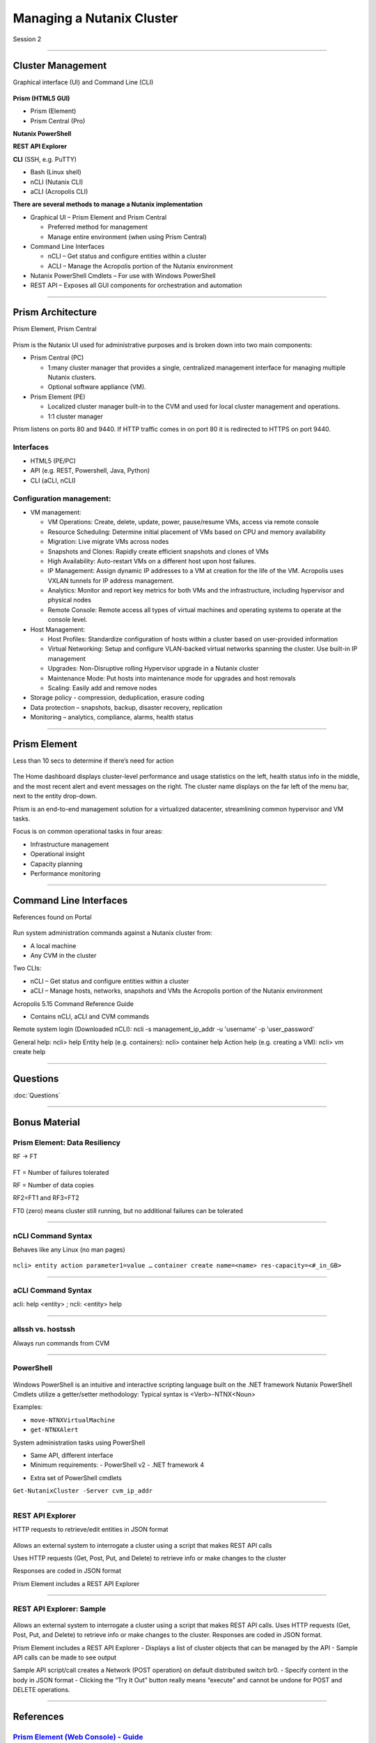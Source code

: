 .. Adding labels to the beginning of your lab is helpful for linking to the lab from other pages
.. _Managing_a_Nutanix_Cluster_1:

--------------------------
Managing a Nutanix Cluster
--------------------------

Session 2

-----------------------------------------------------

Cluster Management
++++++++++++++++++++++++

Graphical interface (UI) and Command Line (CLI)

.. figure:: images/ClusterManagement.png


**Prism (HTML5 GUI)**

- Prism (Element)

- Prism Central (Pro)

**Nutanix PowerShell**

**REST API Explorer**

**CLI** (SSH, e.g. PuTTY)

- Bash (Linux shell)

- nCLI  (Nutanix CLI)

- aCLI (Acropolis CLI)


**There are several methods to manage a Nutanix implementation**



- Graphical UI – Prism Element and Prism Central

  - Preferred method for management
  - Manage entire environment (when using Prism Central)

- Command Line Interfaces

  - nCLI – Get status and configure entities within a cluster
  - ACLI – Manage the Acropolis portion of the Nutanix environment

- Nutanix PowerShell Cmdlets – For use with Windows PowerShell

- REST API – Exposes all GUI components for orchestration and automation


-----------------------------------------------------


Prism Architecture
++++++++++++++++++

Prism Element, Prism Central

.. figure:: images/PrismArchitecture.png

Prism is the Nutanix UI used for administrative purposes and is broken down into two main components:

- Prism Central (PC)

  - 1:many cluster manager that provides a single, centralized management interface for managing multiple Nutanix clusters.  
  - Optional software appliance (VM).
  
- Prism Element (PE)

  - Localized cluster manager built-in to the CVM and used for local cluster management and operations.  
  - 1:1 cluster manager

Prism listens on ports 80 and 9440. If HTTP traffic comes in on port 80 it is redirected to HTTPS on port 9440.

Interfaces
""""""""""

- HTML5 (PE/PC)
- API (e.g. REST, Powershell, Java, Python)
- CLI (aCLI, nCLI)

Configuration management:
"""""""""""""""""""""""""

- VM management:


  - VM Operations: Create, delete, update, power, pause/resume VMs, access via remote console
  - Resource Scheduling: Determine initial placement of VMs based on CPU and memory availability
  - Migration: Live migrate VMs across nodes
  - Snapshots and Clones: Rapidly create efficient snapshots and clones of VMs
  - High Availability: Auto-restart VMs on a different host upon host failures.
  - IP Management: Assign dynamic IP addresses to a VM at creation for the life of the VM. Acropolis uses VXLAN tunnels for IP address management.
  - Analytics: Monitor and report key metrics for both VMs and the infrastructure, including hypervisor and physical nodes
  - Remote Console: Remote access all types of virtual machines and operating systems to operate at the console level.


- Host Management:

  - Host Profiles: Standardize configuration of hosts within a cluster based on user-provided information
  - Virtual Networking: Setup and configure VLAN-backed virtual networks spanning the cluster. Use built-in IP management
  - Upgrades: Non-Disruptive rolling Hypervisor upgrade in a Nutanix cluster
  - Maintenance Mode: Put hosts into maintenance mode for upgrades and host removals
  - Scaling: Easily add and remove nodes


- Storage policy - compression, deduplication, erasure coding
- Data protection – snapshots, backup, disaster recovery, replication
- Monitoring – analytics, compliance, alarms, health status







-----------------------------------------------------


Prism Element
++++++++++++++++++++++++

Less than 10 secs to determine if there’s need for action

.. figure:: images/PrismElement.png


The Home dashboard displays cluster-level performance and usage statistics on the left, health status info in the middle, and the most recent alert and event messages on the right.  The cluster name displays on the far left of the menu bar, next to the entity drop-down.

Prism is an end-to-end management solution for a virtualized datacenter, streamlining common hypervisor and VM tasks.

Focus is on common operational tasks in four areas:

- Infrastructure management
- Operational insight
- Capacity planning
- Performance monitoring




-----------------------------------------------------


Command Line Interfaces
++++++++++++++++++++++++

References found on Portal

.. figure:: images/CommandLineInterfaces.png


Run system administration commands against a Nutanix cluster from:

- A local machine

- Any CVM in the cluster

Two CLIs:

- nCLI – Get status and configure entities within a cluster

- aCLI – Manage hosts, networks, snapshots and VMs the Acropolis portion of the Nutanix environment


Acropolis 5.15 Command Reference Guide

- Contains nCLI, aCLI and CVM commands

Remote system login (Downloaded nCLI): ncli -s management_ip_addr -u 'username' -p 'user_password'

General help: ncli> help
Entity help (e.g. containers): ncli> container help
Action help (e.g. creating a VM): ncli> vm create help



-----------------------------------------------------

Questions
++++++++++++++++++++++

:doc:`Questions`



-----------------------------------------------------

Bonus Material
++++++++++++++++++++++++++++++++



Prism Element: Data Resiliency
""""""""""""""""""""""""""""""

RF -> FT

.. figure:: images/PrismElementDataResiliency.png

FT = Number of failures tolerated 

RF = Number of data copies 

RF2=FT1 and RF3=FT2 

FT0 (zero) means cluster still running, but no additional failures can be tolerated




-----------------------------------------------------


nCLI Command Syntax
""""""""""""""""""""

Behaves like any Linux (no man pages)

.. figure:: images/nCLICommandSyntax.png


``ncli> entity action parameter1=value …``
``container create name=<name> res-capacity=<#_in_GB>``



-----------------------------------------------------


aCLI Command Syntax
""""""""""""""""""""

acli: help <entity> ; ncli: <entity> help

.. figure:: images/aCLICommandSyntax.png





-----------------------------------------------------


allssh vs. hostssh
""""""""""""""""""""

Always run commands from CVM

.. figure:: images/allsshvshostssh.png




-----------------------------------------------------


PowerShell
""""""""""

.. Always run commands from CVM

.. figure:: images/powershell.png


Windows PowerShell is an intuitive and interactive scripting language built on the .NET framework
Nutanix PowerShell Cmdlets utilize a getter/setter methodology:
Typical syntax is  <Verb>-NTNX<Noun>

Examples:

- ``move-NTNXVirtualMachine``

- ``get-NTNXAlert``


System administration tasks using PowerShell

- Same API, different interface

- Minimum requirements:
  - PowerShell v2
  - .NET framework 4

.. - Downloaded Prism installer based on AOS version
- Extra set of PowerShell cmdlets 

``Get-NutanixCluster -Server cvm_ip_addr``




-----------------------------------------------------


REST API Explorer
""""""""""""""""""""

HTTP requests to retrieve/edit entities in JSON format  

.. figure:: images/RESTAPIExplorer.png


Allows an external system to interrogate a cluster using a script that makes REST API calls


Uses HTTP requests (Get, Post, Put, and Delete) to retrieve info or make changes to the cluster


Responses are coded in JSON format


Prism Element includes a REST API Explorer



-----------------------------------------------------

REST API Explorer: Sample
""""""""""""""""""""""""""""""

.. figure:: images/RESTAPIExplorerSample.png

Allows an external system to interrogate a cluster using a script that makes REST API calls.
Uses HTTP requests (Get, Post, Put, and Delete) to retrieve info or make changes to the cluster.
Responses are coded in JSON format.

Prism Element includes a REST API Explorer
- Displays a list of cluster objects that can be managed by the API
- Sample API calls can be made to see output


Sample API script/call creates a Network (POST operation) on default distributed switch br0.
- Specify content in the body in JSON format
- Clicking the “Try It Out” button really means “execute” and cannot be undone for POST and DELETE operations.



-----------------------------------------------------

References
+++++++++++++++++++++++++

.. figure:: images/webconsoleguide.png

`Prism Element (Web Console) - Guide <https://portal.nutanix.com/page/documents/details/?targetId=Web-Console-Guide-Prism-v5_15:Web-Console-Guide-Prism-v5_15>`_
""""""""""""""""""""""""""""""""""""""""""""""""""""""""""""""""""""""""""""""""""""""""""""""""""""""""""""""""""""""""""""""""""""""""""""""""""""""""""""""""""

-----------------------------------------------------

.. figure:: images/prismcentralguide.png

`Prism Central Guide <https://portal.nutanix.com/page/documents/details/?targetId=Prism-Central-Guide-Prism-v5_15:Prism-Central-Guide-Prism-v5_15>`_
""""""""""""""""""""""""""""""""""""""""""""""""""""""""""""""""""""""""""""""""""""""""""""""""""""""""""""""""""""""""""""""""""""""""""""""""""""""""""""""""""

-----------------------------------------------------

.. figure:: images/cliref.png

`Command-Line Interface nCLI and aCLI <https://portal.nutanix.com/page/documents/details/?targetId=Command-Ref-AOS-v5_15:Command-Ref-AOS-v5_15>`_
""""""""""""""""""""""""""""""""""""""""""""""""""""""""""""""""""""""""""""""""""""""""""""""""""""""""""""""""""""""""""""""""""""""""""""""""""""""""""""""""""

-----------------------------------------------------

.. figure:: images/NutanixRESTAPIReference.png

`Nutanix REST API Reference <https://portal.nutanix.com/page/documents/details/?targetId=API-Ref-AOS-v5_15:man-rest-api-v1-u.html>`_
""""""""""""""""""""""""""""""""""""""""""""""""""""""""""""""""""""""""""""""""""""""""""""""""""""""""""""""""""""""""""""""""""""""""""""""""""""""""""""""""""

-----------------------------------------------------

.. figure:: images/NutanixPowerShellCmdlets.png

`Nutanix PowerShell Cmdlets <https://portal.nutanix.com/page/documents/details/?targetId=API-Ref-AOS-v510:ps-ps-cmdlets-c.html>`_
""""""""""""""""""""""""""""""""""""""""""""""""""""""""""""""""""""""""""""""""""""""""""""""""""""""""""""""""""""""""""""""""""""""""""""""""""""""""""""""""""

-----------------------------------------------------

.. figure:: images/robo.png


`Nutanix ROBO Deployment and Operations <https://portal.nutanix.com/page/documents/solutions/details/?targetId=BP-2083-ROBO-Deployment:BP-2083-ROBO-Deployment>`_
""""""""""""""""""""""""""""""""""""""""""""""""""""""""""""""""""""""""""""""""""""""""""""""""""""""""""""""""""""""""""""""""""""""""""""""""""""""""""""""""""


